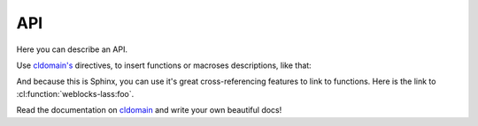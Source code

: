 =====
 API
=====

Here you can describe an API.

Use `cldomain's <http://cldomain.russellsim.org>`_ directives, to insert
functions or macroses descriptions, like that:

.. cl:package:: weblocks-lass
                
.. cl:function:: foo

.. cl:macro:: bar

   Also you can specify additional examples for some blocks:

   .. code-block:: common-lisp-repl

      TEST> (bar 1 2 3)

      (1 2 3)
      NIL

And because this is Sphinx, you can use it's great cross-referencing
features to link to functions. Here is the link to
:cl:function:`weblocks-lass:foo`.

Read the documentation on `cldomain <http://cldomain.russellsim.org>`_ and
write your own beautiful docs!
